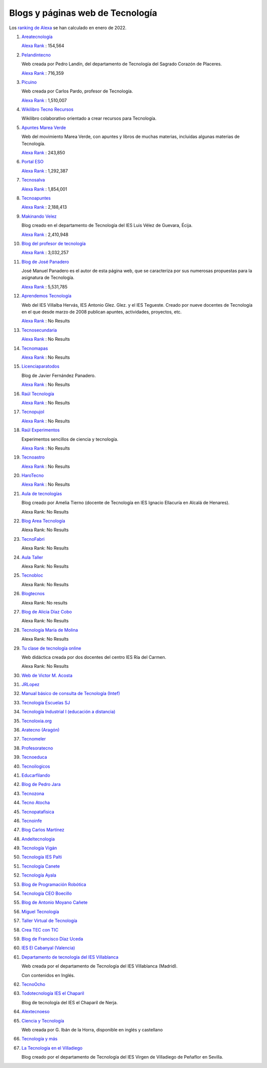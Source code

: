 ﻿.. _external-blogs:


Blogs y páginas web de Tecnología
=================================

Los `ranking de Alexa <https://www.alexa.com/siteinfo>`_
se han calculado en enero de 2022.


#. `Areatecnología
   <https://www.areatecnologia.com>`_

   `Alexa Rank <https://www.alexa.com/siteinfo/areatecnologia.com>`__ :
   154,564

#. `Pelandintecno
   <http://pelandintecno.blogspot.com/>`_

   Web creada por Pedro Landín, del departamento de Tecnología del Sagrado
   Corazón de Placeres.

   `Alexa Rank <https://www.alexa.com/siteinfo/pelandintecno.blogspot.com>`__ :
   716,359

#. `Picuino
   <https://www.picuino.com>`_

   Web creada por Carlos Pardo, profesor de Tecnología.

   `Alexa Rank <https://www.alexa.com/siteinfo/picuino.com>`__ :
   1,510,007

#. `Wikilibro Tecno Recursos
   <https://es.wikibooks.org/wiki/Tecno_Recursos>`_

   Wikilibro colaborativo orientado a crear recursos para Tecnología.

#. `Apuntes Marea Verde
   <http://www.apuntesmareaverde.org.es/>`_
   
   Web del movimiento Marea Verde, con apuntes y libros de muchas materias, 
   incluidas algunas materias de Tecnología.
   
   `Alexa Rank <https://www.alexa.com/siteinfo/apuntesmareaverde.org.es>`__ :
   243,850

#. `Portal ESO
   <http://www.portaleso.com/>`_

   `Alexa Rank <https://www.alexa.com/siteinfo/portaleso.com>`__ :
   1,292,387

#. `Tecnosalva
   <https://www.tecnosalva.com/>`_

   `Alexa Rank <https://www.alexa.com/siteinfo/tecnosalva.com>`__ :
   1,854,001

#. `Tecnoapuntes
   <https://tecnoapuntes.com/>`_

   `Alexa Rank <https://www.alexa.com/siteinfo/tecnoapuntes.com>`__ :
   2,188,413

#. `Makinando Velez
   <https://makinandovelez.wordpress.com/>`_

   Blog creado en el departamento de Tecnología del IES Luis Vélez de Guevara,
   Écija.

   `Alexa Rank <https://www.alexa.com/siteinfo/makinandovelez.wordpress.com>`__ :
   2,410,948 

#. `Blog del profesor de tecnología
   <https://elblogdelprofesordetecnologia.blogspot.com/>`_

   `Alexa Rank <https://www.alexa.com/siteinfo/elblogdelprofesordetecnologia.blogspot.com>`__ :
   3,032,257

#. `Blog de José Panadero <http://josepanadero.wordpress.com/>`_

   José Manuel Panadero es el autor de esta página web, que se caracteriza por
   sus numerosas propuestas para la asignatura de Tecnología.

   `Alexa Rank <https://www.alexa.com/siteinfo/josepanadero.wordpress.com>`__ :
   5,531,785

#. `Aprendemos Tecnología
   <http://aprendemostecnologia.org/>`_

   Web del IES Villalba Hervás, IES Antonio Glez. Glez. y el IES Tegueste.
   Creado por nueve docentes de Tecnología en el que desde marzo de
   2008 publican apuntes, actividades, proyectos, etc.

   `Alexa Rank <https://www.alexa.com/siteinfo/aprendemostecnologia.org>`__ :
   No Results

#. `Tecnosecundaria
   <http://www.tecnosecundaria.es/index.php>`_

   `Alexa Rank <https://www.alexa.com/siteinfo/tecnosecundaria.es>`__ :
   No Results

#. `Tecnomapas
   <https://tecnomapas.blogspot.com/>`_

   `Alexa Rank <https://www.alexa.com/siteinfo/tecnomapas.blogspot.com>`__ :
   No Results

#. `Licenciaparatodos
   <https://lacienciaparatodos.wordpress.com/>`_

   Blog de Javier Fernández Panadero.

   `Alexa Rank <https://www.alexa.com/siteinfo/lacienciaparatodos.wordpress.com>`__ :
   No Results

#. `Raúl Tecnología
   <https://raultecnologia.wordpress.com/>`_

   `Alexa Rank <https://www.alexa.com/siteinfo/raultecnologia.wordpress.com>`__ :
   No Results

#. `Tecnopujol
   <https://tecnopujol.wordpress.com/>`_

   `Alexa Rank <https://www.alexa.com/siteinfo/tecnopujol.wordpress.com>`__ :
   No Results

#. `Raúl Experimentos
   <http://raulexperimentos.blogspot.com/>`_

   Experimentos sencillos de ciencia y tecnología.

   `Alexa Rank <https://www.alexa.com/siteinfo/raulexperimentos.blogspot.com>`__ :
   No Results

#. `Tecnoastro
   <http://www.tecnoastro.es/index.htm>`_

   `Alexa Rank <https://www.alexa.com/siteinfo/tecnoastro.es>`__ :
   No Results

#. `HaroTecno
   <https://harotecno.wordpress.com/>`_

   `Alexa Rank <https://www.alexa.com/siteinfo/harotecno.wordpress.com>`__ :
   No Results

#. `Aula de tecnologías
   <https://auladetecnologias.blogspot.com/>`_

   Blog creado por Amelia Tierno (docente de Tecnología en IES Ignacio
   Ellacuría en Alcalá de Henares).

   Alexa Rank: No Results

#. `Blog Area Tecnología
   <http://areatecnologia.blogspot.com.es/>`_

   Alexa Rank: No Results

#. `TecnoFabri
   <http://tecnobri.blogspot.com/>`_

   Alexa Rank: No Results

#. `Aula Taller
   <http://www.aulataller.es/index.html>`_

   Alexa Rank: No Results

#. `Tecnobloc
   <http://www.tecnobloc.com/>`_

   Alexa Rank: No Results

#. `Blogtecnos
   <http://blogtecnos.blogspot.com/>`_

   Alexa Rank: No results

#. `Blog de Alicia Díaz Cobo
   <https://aliciadiazcobo.wordpress.com/>`_

   Alexa Rank: No Results

#. `Tecnología María de Molina
   <http://mariademolina.blogspot.com/>`_

   Alexa Rank: No Results

#. `Tu clase de tecnología online
   <http://www.tuclasedetecnologiaonline.es/>`_

   Web didáctica creada por dos docentes del centro IES Ría del Carmen.

   Alexa Rank: No Results

#. `Web de Victor M. Acosta
   <https://victoracosta352.wixsite.com/tecnologiaeso>`_

#. `JRLopez
   <https://sites.google.com/site/jrlopezinfo/home>`_

#. `Manual básico de consulta de Tecnología (Intef)
   <http://ntic.educacion.es/w3/recursos/bachillerato/tecnologia/manual/index.html>`_

#. `Tecnología Escuelas SJ
   <https://tecnologia.escuelassj.com/inicio>`_

#. `Tecnología Industrial I (educación a distancia)
   <https://www.educa2.madrid.org/web/educaciondistancia/tecnologia-industrial-i/>`_

#. `Tecnoloxia.org
   <https://tecnoloxia.org/>`_

#. `Aratecno (Aragón)
   <https://wp.catedu.es/aratecno/>`_

#. `Tecnomeler
   <http://tecnomeler.org/>`_

#. `Profesoratecno
   <http://profesoratecno.blogspot.com/>`_

#. `Tecnoeduca
   <http://www.tecnoeduca.com/blog/>`_

#. `Tecnoilogicos
   <http://tecnoilogicos.blogspot.com/>`_

#. `Educarfilando
   <https://educarfilando.wordpress.com/>`_

#. `Blog de Pedro Jara
   <https://pedro-jara.blogspot.com/>`_

#. `Tecnozona
   <http://www.tecnozona.org/index.php>`_

#. `Tecno Atocha
   <https://tecnoatocha.wordpress.com/>`_

#. `Tecnopatafisica
   <http://tecnopatafisica.blogspot.com/>`_

#. `Tecnoinfe
   <https://tecnoinfe.blogspot.com/>`_

#. `Blog Carlos Martínez
   <http://tecnologiaconcarlosmartinez.blogspot.com/>`_

#. `Andeltecnologia
   <https://andeltecnologia.wordpress.com/>`_

#. `Tecnología Vigán
   <http://www3.gobiernodecanarias.org/medusa/ecoblog/ilopmon/>`_

#. `Tecnología IES Palti
   <http://iespalti.blogspot.com/>`_

#. `Tecnología Canete
   <https://tecnologiacanete.blogspot.com/>`_

#. `Tecnología Ayala
   <https://tecnologiaayala.blogspot.com/>`_

#. `Blog de Programación Robótica
   <http://programacionrobotica.blogspot.com/>`_

#. `Tecnología CEO Boecillo
   <https://tecnologiaceoboecillo.blogspot.com/>`_

#. `Blog de Antonio Moyano Cañete
   <http://roble.pntic.mec.es/amoc0048/>`_

#. `Miguel Tecnología
   <https://sites.google.com/site/migueltecnologia/>`_

#. `Taller Virtual de Tecnología
   <http://escuela2punto0.educarex.es/Ciencias/Tecnologia/taller_tec/accesible/index.htm>`_

#. `Crea TEC con TIC
   <https://createcontic.weebly.com/>`_

#. `Blog de Francisco Díaz Uceda
   <http://fdiazuceda.blogspot.com/>`_

#. `IES El Cabanyal (Valencia)
   <https://sites.google.com/site/tecnologialgmeso1/>`_

#. `Departamento de tecnología del IES Villablanca
   <http://ies.villablanca.madrid.educa.madrid.org/web2014/wordpress/tecnologia/presentacion/>`_

   Web creada por el departamento de Tecnología del IES Villablanca (Madrid).

   Con contenidos en Inglés.

#. `TecnoOcho
   <http://tecno8demarzo.weebly.com/portal.html>`_

#. `Todotecnología IES el Chaparil
   <https://todotecnologia-eso.blogspot.com/>`_

   Blog de tecnología del IES el Chaparil de Nerja.

#. `Alextecnoeso
   <https://alextecnoeso.wordpress.com/>`_

#. `Ciencia y Tecnología
   <http://citecmat.blogspot.com.es/>`_

   Web creada por G. Ibán de la Horra, disponible en inglés y castellano

#. `Tecnología y más
   <http://tecnologiaymasgma.blogspot.com/>`_


#. `La Tecnología en el Villadiego
   <https://tecnovilladiego.blogspot.com.es/>`_

   Blog creado por el departamento de Tecnología del IES Virgen de Villadiego 
   de Peñaflor en Sevilla.


